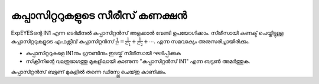 ..  UNTRANSLATED

കപ്പാസിറ്ററുകളുടെ സീരീസ് കണക്ഷൻ 
--------------------------------

ExpEYESന്റെ  IN1  എന്ന ടെർമിനൽ കപ്പാസിറ്റൻസ്  അളക്കാൻ വേണ്ടി ഉപയോഗിക്കാം. സീരീസായി കണക്ട് ചെയ്തിട്ടുള്ള കപ്പാസിറ്ററുകളുടെ എഫക്റ്റീവ് കപ്പാസിറ്റൻസ്    :math:`\frac{1}{C} = \frac{1}{C_1} + \frac{1}{C_2} + ⋯`.  എന്ന സമവാക്യം അനുസരിച്ചായിരിക്കും.


.. image:: schematics/cap-series.svg
	   :width: 300px


-   കപ്പാസിറ്ററുകളെ  IN1നും ഗ്രൗണ്ടിനും ഇടയ്ക്  സീരീസായി ഘടിപ്പിക്കുക 
-   സ്‌ക്രീനിന്റെ വലതുഭാഗത്തു മുകളിലായി കാണുന്ന "കപ്പാസിറ്റൻസ് IN1" എന്ന ബട്ടൺ അമർത്തുക.

കപ്പാസിറ്റൻസ്  ബട്ടണ് മുകളിൽ തന്നെ ഡിസ്പ്ലേ ചെയ്‌തു കാണിക്കും.


